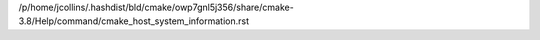 /p/home/jcollins/.hashdist/bld/cmake/owp7gnl5j356/share/cmake-3.8/Help/command/cmake_host_system_information.rst